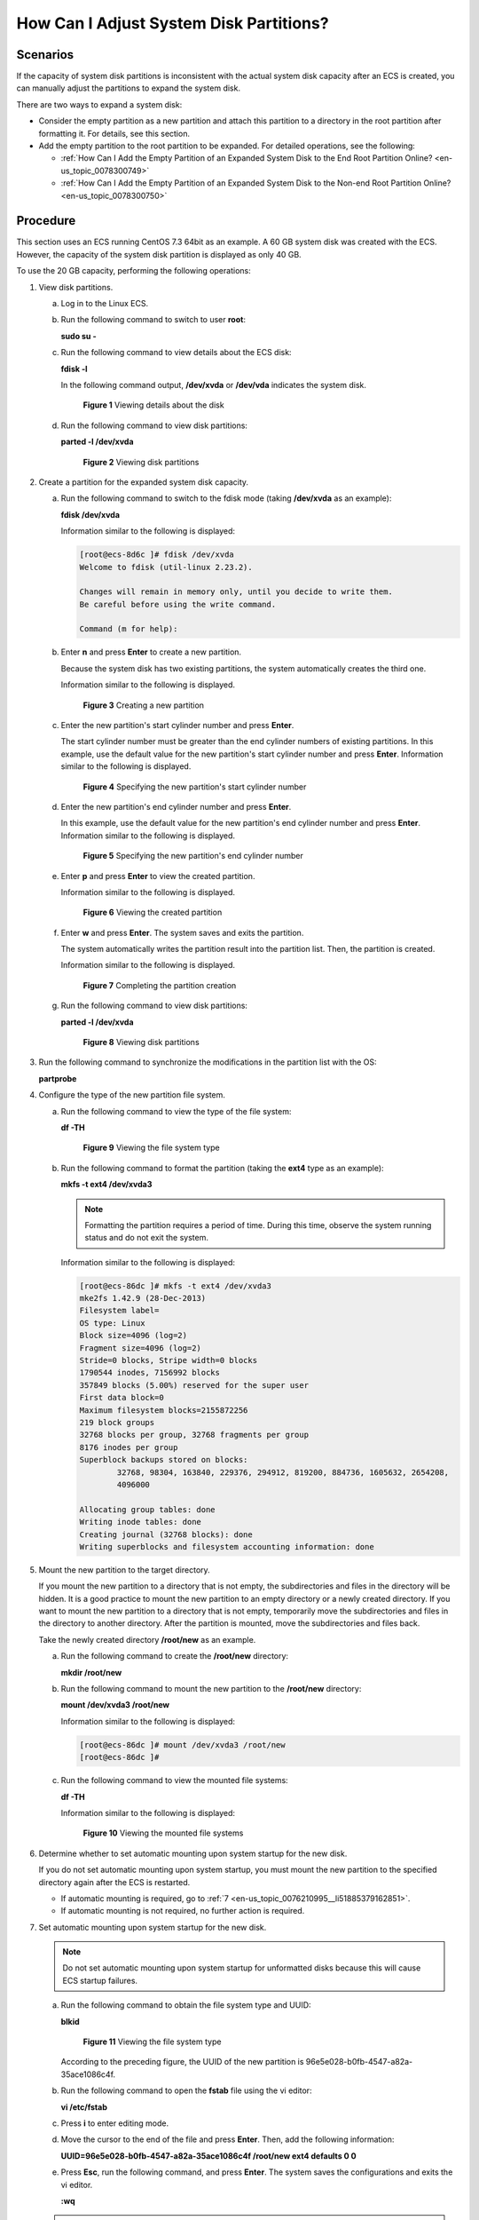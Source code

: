 .. _en-us_topic_0076210995:

How Can I Adjust System Disk Partitions?
========================================

Scenarios
---------

If the capacity of system disk partitions is inconsistent with the actual system disk capacity after an ECS is created, you can manually adjust the partitions to expand the system disk.

There are two ways to expand a system disk:

-  Consider the empty partition as a new partition and attach this partition to a directory in the root partition after formatting it. For details, see this section.
-  Add the empty partition to the root partition to be expanded. For detailed operations, see the following:

   -  :ref:`How Can I Add the Empty Partition of an Expanded System Disk to the End Root Partition Online? <en-us_topic_0078300749>`
   -  :ref:`How Can I Add the Empty Partition of an Expanded System Disk to the Non-end Root Partition Online? <en-us_topic_0078300750>`

Procedure
---------

This section uses an ECS running CentOS 7.3 64bit as an example. A 60 GB system disk was created with the ECS. However, the capacity of the system disk partition is displayed as only 40 GB.

To use the 20 GB capacity, performing the following operations:

#. View disk partitions.

   a. Log in to the Linux ECS.

   b. Run the following command to switch to user **root**:

      **sudo su -**

   c. Run the following command to view details about the ECS disk:

      **fdisk -l**

      In the following command output, **/dev/xvda** or **/dev/vda** indicates the system disk.

      .. _en-us_topic_0076210995__fig30207295194414:

      .. figure:: /_static/images/en-us_image_0076540987.png
         :alt: Click to enlarge
         :figclass: imgResize
      

         **Figure 1** Viewing details about the disk

   d. Run the following command to view disk partitions:

      **parted -l /dev/xvda**

      .. _en-us_topic_0076210995__fig61751392489:

      .. figure:: /_static/images/en-us_image_0076598858.jpg
         :alt: Click to enlarge
         :figclass: imgResize
      

         **Figure 2** Viewing disk partitions

#. Create a partition for the expanded system disk capacity.

   a. Run the following command to switch to the fdisk mode (taking **/dev/xvda** as an example):

      **fdisk /dev/xvda**

      Information similar to the following is displayed:

      .. code-block::

         [root@ecs-8d6c ]# fdisk /dev/xvda
         Welcome to fdisk (util-linux 2.23.2).

         Changes will remain in memory only, until you decide to write them.
         Be careful before using the write command.

         Command (m for help):

   b. Enter **n** and press **Enter** to create a new partition.

      Because the system disk has two existing partitions, the system automatically creates the third one.

      Information similar to the following is displayed.

      .. _en-us_topic_0076210995__fig8903145214811:

      .. figure:: /_static/images/en-us_image_0076540988.png
         :alt: Click to enlarge
         :figclass: imgResize
      

         **Figure 3** Creating a new partition

   c. Enter the new partition's start cylinder number and press **Enter**.

      The start cylinder number must be greater than the end cylinder numbers of existing partitions. In this example, use the default value for the new partition's start cylinder number and press **Enter**. Information similar to the following is displayed.

      .. _en-us_topic_0076210995__fig181891453491:

      .. figure:: /_static/images/en-us_image_0076595619.jpg
         :alt: Click to enlarge
         :figclass: imgResize
      

         **Figure 4** Specifying the new partition's start cylinder number

   d. Enter the new partition's end cylinder number and press **Enter**.

      In this example, use the default value for the new partition's end cylinder number and press **Enter**. Information similar to the following is displayed.

      .. _en-us_topic_0076210995__fig1575842424919:

      .. figure:: /_static/images/en-us_image_0076595620.jpg
         :alt: Click to enlarge
         :figclass: imgResize
      

         **Figure 5** Specifying the new partition's end cylinder number

   e. Enter **p** and press **Enter** to view the created partition.

      Information similar to the following is displayed.

      .. _en-us_topic_0076210995__fig313793614917:

      .. figure:: /_static/images/en-us_image_0076596029.jpg
         :alt: Click to enlarge
         :figclass: imgResize
      

         **Figure 6** Viewing the created partition

   f. Enter **w** and press **Enter**. The system saves and exits the partition.

      The system automatically writes the partition result into the partition list. Then, the partition is created.

      Information similar to the following is displayed.

      .. _en-us_topic_0076210995__fig31177535493:

      .. figure:: /_static/images/en-us_image_0076596326.jpg
         :alt: Click to enlarge
         :figclass: imgResize
      

         **Figure 7** Completing the partition creation

   g. Run the following command to view disk partitions:

      **parted -l /dev/xvda**

      .. _en-us_topic_0076210995__fig1821920725014:

      .. figure:: /_static/images/en-us_image_0076600080.jpg
         :alt: Click to enlarge
         :figclass: imgResize
      

         **Figure 8** Viewing disk partitions

#. Run the following command to synchronize the modifications in the partition list with the OS:

   **partprobe**

#. Configure the type of the new partition file system.

   a. Run the following command to view the type of the file system:

      **df -TH**

      .. _en-us_topic_0076210995__fig0499732105012:

      .. figure:: /_static/images/en-us_image_0076541187.png
         :alt: Click to enlarge
         :figclass: imgResize
      

         **Figure 9** Viewing the file system type

   b. Run the following command to format the partition (taking the **ext4** type as an example):

      **mkfs -t ext4 /dev/xvda3**

      .. note::

         Formatting the partition requires a period of time. During this time, observe the system running status and do not exit the system.

      Information similar to the following is displayed:

      .. code-block::

         [root@ecs-86dc ]# mkfs -t ext4 /dev/xvda3
         mke2fs 1.42.9 (28-Dec-2013)
         Filesystem label=
         OS type: Linux
         Block size=4096 (log=2)
         Fragment size=4096 (log=2)
         Stride=0 blocks, Stripe width=0 blocks
         1790544 inodes, 7156992 blocks
         357849 blocks (5.00%) reserved for the super user
         First data block=0
         Maximum filesystem blocks=2155872256
         219 block groups
         32768 blocks per group, 32768 fragments per group
         8176 inodes per group
         Superblock backups stored on blocks:
                 32768, 98304, 163840, 229376, 294912, 819200, 884736, 1605632, 2654208,
                 4096000

         Allocating group tables: done
         Writing inode tables: done
         Creating journal (32768 blocks): done
         Writing superblocks and filesystem accounting information: done

#. Mount the new partition to the target directory.

   If you mount the new partition to a directory that is not empty, the subdirectories and files in the directory will be hidden. It is a good practice to mount the new partition to an empty directory or a newly created directory. If you want to mount the new partition to a directory that is not empty, temporarily move the subdirectories and files in the directory to another directory. After the partition is mounted, move the subdirectories and files back.

   Take the newly created directory **/root/new** as an example.

   a. Run the following command to create the **/root/new** directory:

      **mkdir /root/new**

   b. Run the following command to mount the new partition to the **/root/new** directory:

      **mount /dev/xvda3 /root/new**

      Information similar to the following is displayed:

      .. code-block::

         [root@ecs-86dc ]# mount /dev/xvda3 /root/new
         [root@ecs-86dc ]#

   c. Run the following command to view the mounted file systems:

      **df -TH**

      Information similar to the following is displayed:

      .. _en-us_topic_0076210995__fig71852049155012:

      .. figure:: /_static/images/en-us_image_0076543500.jpg
         :alt: Click to enlarge
         :figclass: imgResize
      

         **Figure 10** Viewing the mounted file systems

#. Determine whether to set automatic mounting upon system startup for the new disk.

   If you do not set automatic mounting upon system startup, you must mount the new partition to the specified directory again after the ECS is restarted.

   -  If automatic mounting is required, go to :ref:`7 <en-us_topic_0076210995__li51885379162851>`.
   -  If automatic mounting is not required, no further action is required.

#. .. _en-us_topic_0076210995__li51885379162851:

   Set automatic mounting upon system startup for the new disk.

   .. note::

      Do not set automatic mounting upon system startup for unformatted disks because this will cause ECS startup failures.

   a. Run the following command to obtain the file system type and UUID:

      **blkid**

      .. _en-us_topic_0076210995__fig124697122517:

      .. figure:: /_static/images/en-us_image_0076543501.jpg
         :alt: Click to enlarge
         :figclass: imgResize
      

         **Figure 11** Viewing the file system type

      According to the preceding figure, the UUID of the new partition is 96e5e028-b0fb-4547-a82a-35ace1086c4f.

   b. Run the following command to open the **fstab** file using the vi editor:

      **vi /etc/fstab**

   c. Press **i** to enter editing mode.

   d. Move the cursor to the end of the file and press **Enter**. Then, add the following information:

      **UUID=96e5e028-b0fb-4547-a82a-35ace1086c4f /root/new ext4 defaults 0 0**

   e. Press **Esc**, run the following command, and press **Enter**. The system saves the configurations and exits the vi editor.

      **:wq**

   .. note::

      If you want to detach a new disk for which automatic mounting upon system startup has been set, you must delete the automatic mounting configuration before you detach the disk. Otherwise, the ECS cannot be started after you detach the disk. To delete the automatic mounting configuration, perform the following operations:

      a. Run the following command to open the **fstab** file using the vi editor:

         **vi /etc/fstab**

      b. Press **i** to enter editing mode.

      c. Delete the following statement:

         **UUID=96e5e028-b0fb-4547-a82a-35ace1086c4f /root/new ext4 defaults 0 0**

      d. Press **Esc**, run the following command, and press **Enter**. The system saves the configurations and exits the vi editor.

         **:wq**

